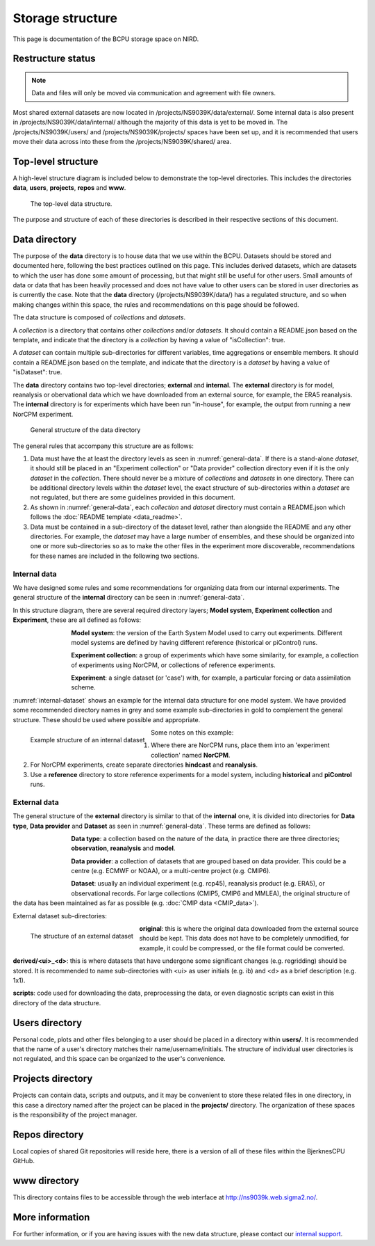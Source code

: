Storage structure
=================

This page is documentation of the BCPU storage space on NIRD.

Restructure status
------------------

.. note::

  Data and files will only be moved via communication and agreement with
  file owners.

Most shared external datasets are now located in /projects/NS9039K/data/external/. Some internal data is also present in /projects/NS9039K/data/internal/ although the majority of this data is yet to be moved in. The /projects/NS9039K/users/ and /projects/NS9039K/projects/ spaces have been set up, and it is recommended that users move their data across into these from the /projects/NS9039K/shared/ area. 

Top-level structure
-------------------

A high-level structure diagram is included below to demonstrate the top-level
directories. This includes the directories **data**, **users**,
**projects**, **repos** and **www**.

.. figure::
  top_level.png
  :name: top-level
  :width: 800
  :alt: An image of the top level data structure including the directories
        described in the next section.

  The top-level data structure.


The purpose and structure of each of these directories is described in their
respective sections of this document.

Data directory
--------------

The purpose of the **data** directory is to house data that we use within the
BCPU. Datasets should be stored and documented here, following the
best practices outlined on this page. This includes derived datasets, which are
datasets to which the user has done some amount of processing, but that might
still be useful for other users. Small amounts of data or data that has been
heavily processed and does not have value to other users can be stored in user
directories as is currently the case. Note that the **data** directory
(/projects/NS9039K/data/) has a regulated structure, and so when making changes
within this space, the rules and recommendations on this page should be
followed.

The data structure is composed of *collections* and *datasets*.

A *collection* is a directory that contains other *collections* and/or
*datasets*. It should contain a README.json based on the template, and
indicate that the directory is a *collection* by having a value of
"isCollection": true.

A *dataset* can contain multiple sub-directories for different variables,
time aggregations or ensemble members. It should contain a README.json based
on the template, and indicate that the directory is a *dataset* by having
a value of "isDataset": true.

The **data** directory contains two top-level directories; **external** and
**internal**. The **external** directory is for model, reanalysis or
obervational data which we have downloaded from an external source,
for example, the ERA5 reanalysis. The **internal** directory is for experiments
which have been run "in-house", for example, the output from running a new
NorCPM experiment.

.. figure::
  general_data.png
  :name: general-data
  :width: 800
  :alt: An image of the general structure of the data directory.

  General structure of the data directory

The general rules that accompany this structure are as follows:

#. Data must have the at least the directory levels as seen in
   :numref:`general-data`. If there is a stand-alone
   *dataset*, it should still be placed in an
   "Experiment collection" or "Data provider" collection directory even if it is
   the only *dataset* in the *collection*. There should never be a
   mixture of *collections* and *datasets* in one directory. There can be
   additional directory levels within the *dataset* level, the exact structure
   of sub-directories within a *dataset* are not regulated, but there are some
   guidelines provided in this document.

#. As shown in :numref:`general-data`, each *collection* and *dataset*
   directory must contain a README.json which follows the
   :doc:`README template <data_readme>`.

#. Data must be contained in a sub-directory of the dataset level, rather than
   alongside the README and any other directories. For example,
   the *dataset* may have a large number of ensembles, and these
   should be organized into one or more sub-directories so as to make the
   other files in the experiment more discoverable, recommendations for these
   names are included in the following two sections.


Internal data
#############

We have designed some rules and some recommendations for organizing data from
our internal experiments. The general structure of the **internal** directory
can be seen in :numref:`general-data`.

In this structure diagram, there are several required directory layers;
**Model system**, **Experiment collection** and **Experiment**,
these are all defined as follows:

.. figure::
  im_model_system.png
  :name: im-model-system
  :figwidth: 10%
  :width: 100
  :align: left

**Model system**: the version of the Earth System Model used to carry out
experiments. Different model systems are defined by having different reference
(historical or piControl) runs.


.. figure::
  im_experiment_collection.png
  :name: im-experiment_collection
  :figwidth: 10%
  :width: 100
  :align: left


**Experiment collection**: a group of experiments which have some
similarity, for example, a collection of experiments using NorCPM,
or collections of reference experiments.


.. figure::
  im_experiment.png
  :name: im-experiment
  :figwidth: 10%
  :width: 100
  :align: left

**Experiment**: a single dataset (or 'case') with, for example, a particular
forcing or data assimilation scheme.

:numref:`internal-dataset` shows an example for the internal data
structure for one model system.
We have provided some recommended directory names in grey and some example
sub-directories in gold to complement the
general structure. These should be used where possible and appropriate.

.. figure::
  internal_dataset.png
  :name: internal-dataset
  :width: 800
  :align: left

  Example structure of an internal dataset


Some notes on this example:

#. Where there are NorCPM runs, place them into an 'experiment collection'
   named **NorCPM**.

#. For NorCPM experiments, create separate directories **hindcast**
   and **reanalysis**.

#. Use a **reference** directory to store reference experiments for a model
   system, including **historical** and **piControl** runs.

External data
#############

The general structure of the **external** directory is similar to that of the
**internal** one, it is divided into directories for **Data type**,
**Data provider** and **Dataset** as seen in :numref:`general-data`.
These terms are defined as follows:

.. figure::
  im_data_type.png
  :name: im-data-type
  :figwidth: 10%
  :width: 100
  :align: left

**Data type**: a collection based on the nature of the data, in practice there
are three directories; **observation**, **reanalysis** and **model**.

.. figure::
  im_data_provider.png
  :name: im-data-provider
  :figwidth: 10%
  :width: 100
  :align: left

**Data provider**: a collection of datasets that are grouped based on data
provider. This could be a centre (e.g. ECMWF or NOAA), or a multi-centre
project (e.g. CMIP6).

.. figure::
  im_dataset.png
  :name: im-dataset
  :figwidth: 10%
  :width: 100
  :align: left

**Dataset**: usually an individual experiment (e.g. rcp45),
reanalysis product (e.g. ERA5), or observational records. For large collections
(CMIP5, CMIP6 and MMLEA), the original structure of the data has been
maintained as far as possible (e.g. :doc:`CMIP data <CMIP_data>`).

External dataset sub-directories:

.. figure::
  external_dataset.png
  :name: external-dataset
  :width: 800
  :align: left

  The structure of an external dataset

**original**: this is where the original data downloaded from the external
source should be kept. This data does not have to be completely unmodified, for
example, it could be compressed, or the file format could be converted.

**derived/<ui>_<d>**: this is where datasets that have undergone some
significant changes (e.g. regridding) should be stored. It is recommended to
name sub-directories with <ui> as user initials (e.g. ib) and <d> as
a brief description (e.g. 1x1).

**scripts**: code used for downloading the data, preprocessing the data, or
even diagnostic scripts can exist in this directory of the data structure.

Users directory
---------------

Personal code, plots and other files belonging to a user should be
placed in a directory within **users/**. It is recommended that the name of a
user's directory matches their name/username/initials. The structure of
individual user directories is not regulated, and this space can be organized
to the user's convenience.

Projects directory
------------------

Projects can contain data, scripts and outputs, and it may be
convenient to store these related files in one directory, in this case a
directory named after the project can be placed in the **projects/** directory.
The organization of these spaces is the responsibility of the project manager.

Repos directory
---------------

Local copies of shared Git repositories will reside here, there
is a version of all of these files within the BjerknesCPU GitHub.

www directory
-------------

This directory contains files to be accessible through the web
interface at http://ns9039k.web.sigma2.no/.


More information
----------------

For further information, or if you are having issues with the new data
structure, please contact our
`internal support <https://bjerknescpu.github.io/BCPU-documentation/support/support.html>`_.
